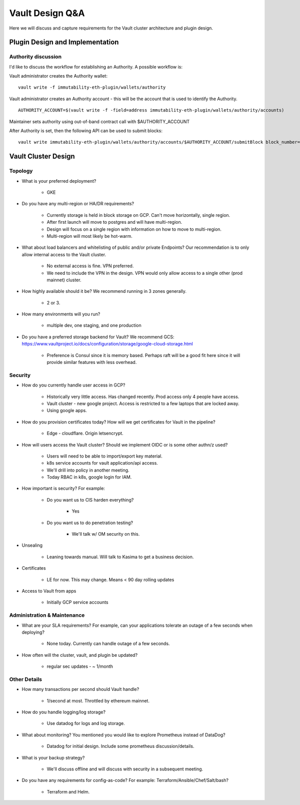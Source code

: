 *********************************
Vault Design Q&A
*********************************

Here we will discuss and capture requirements for the Vault cluster architecture and plugin design.

Plugin Design and Implementation
#################################

Authority discussion
*****************************

I'd like to discuss the workflow for establishing an Authority. A possible workflow is:

Vault administrator creates the Authority wallet:
::

	vault write -f immutability-eth-plugin/wallets/authority

Vault administrator creates an Authority account - this will be the account that is used to identify the Authority.

::

	AUTHORITY_ACCOUNT=$(vault write -f -field=address immutability-eth-plugin/wallets/authority/accounts)

Maintainer sets authority using out-of-band contract call with $AUTHORITY_ACCOUNT

After Authority is set, then the following API can be used to submit blocks:

::

	vault write immutability-eth-plugin/wallets/authority/accounts/$AUTHORITY_ACCOUNT/submitBlock block_number=$BLOCK_NUMBER


Vault Cluster Design
#################################


Topology
*****************************

* What is your preferred deployment?

   * GKE

* Do you have any multi-region or HA/DR requirements?

    * Currently storage is held in block storage on GCP.  Can't move horizontally, single region.
    * After first launch will move to postgres and will have multi-region.
    * Design will focus on a single region with information on how to move to multi-region.
    * Multi-region will most likely be hot-warm.

* What about load balancers and whitelisting of public and/or private Endpoints?  Our recommendation is to only allow internal access to the Vault cluster.

    * No external access is fine.  VPN preferred.
    * We need to include the VPN in the design.  VPN would only allow access to a single other (prod mainnet) cluster.

* How highly available should it be?  We recommend running in 3 zones generally.

   * 2 or 3.

* How many environments will you run?

    * multiple dev, one staging, and one production

* Do you have a preferred storage backend for Vault?  We recommend GCS: https://www.vaultproject.io/docs/configuration/storage/google-cloud-storage.html

    * Preference is Consul since it is memory based.  Perhaps raft will be a good fit here since it will provide similar features with less overhead.

Security
*****************************

* How do you currently handle user access in GCP?

    * Historically very little access.  Has changed recently.  Prod access only 4 people have access.
    * Vault cluster - new google project.  Access is restricted to a few laptops that are locked away.
    * Using google apps.

* How do you provision certificates today? How will we get certificates for Vault in the pipeline?

    * Edge - cloudflare.  Origin letsencrypt.

* How will users access the Vault cluster?  Should we implement OIDC or is some other authn/z used?

    * Users will need to be able to import/export key material.
    * k8s service accounts for vault application/api access.
    * We'll drill into policy in another meeting.
    * Today RBAC in k8s, google login for IAM.

* How important is security?  For example:

    * Do you want us to CIS harden everything?

        * Yes

    * Do you want us to do penetration testing?

        * We'll talk w/ OM security on this.

* Unsealing

    * Leaning towards manual.  Will talk to Kasima to get a business decision.

* Certificates

    * LE for now.  This may change.  Means < 90 day rolling updates

* Access to Vault from apps

    * Initially GCP service accounts


Administration & Maintenance
*****************************

* What are your SLA requirements?  For example, can your applications tolerate an outage of a few seconds when deploying?

    * None today.  Currently can handle outage of a few seconds.

* How often will the cluster, vault, and plugin be updated?

    * regular sec updates - ~ 1/month

Other Details
*****************************

* How many transactions per second should Vault handle?

    * 1/second at most.  Throttled by ethereum mainnet.

* How do you handle logging/log storage?

    * Use datadog for logs and log storage.

* What about monitoring?  You mentioned you would like to explore Prometheus instead of DataDog?

    * Datadog for initial design.  Include some prometheus discussion/details.

* What is your backup strategy?

    * We'll discuss offline and will discuss with security in a subsequent meeting.

* Do you have any requirements for config-as-code?   For example: Terraform/Ansible/Chef/Salt/bash?

    * Terraform and Helm.


